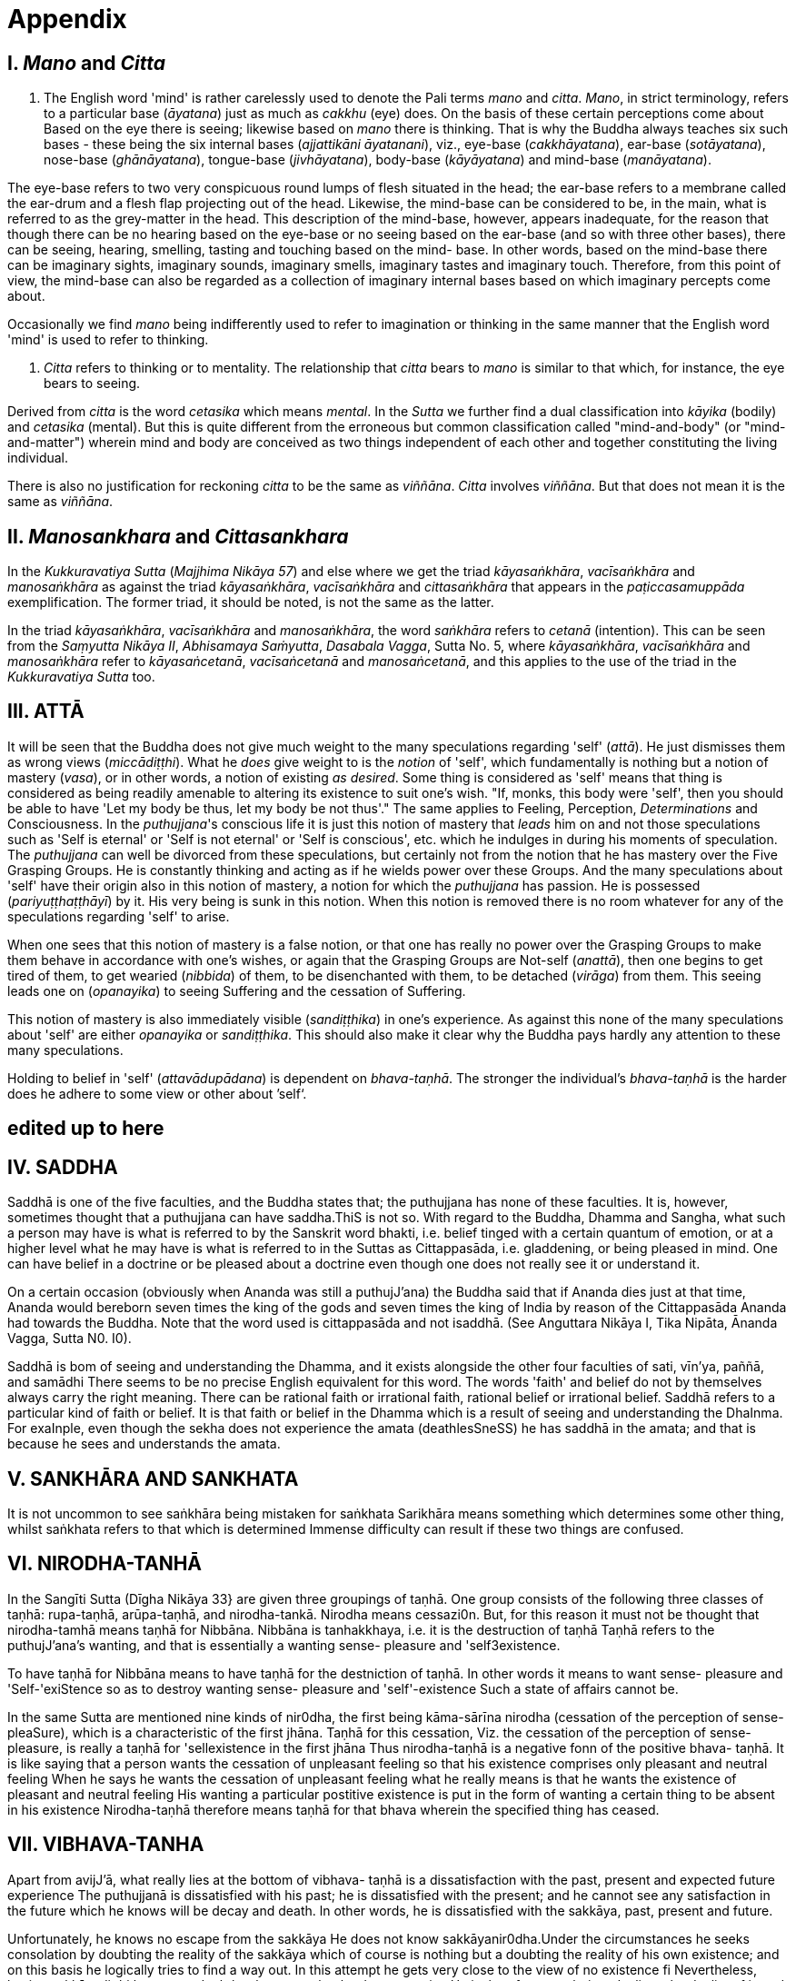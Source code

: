 [[appendix]]
= Appendix

== I. _Mano_ and _Citta_

a.  The English word 'mind' is rather carelessly used to denote the Pali
terms _mano_ and __citta__. __Mano__, in strict terminology, refers to a
particular base (__āyatana__) just as much as _cakkhu_ (eye) does. On
the basis of these certain perceptions come about Based on the eye there
is seeing; likewise based on _mano_ there is thinking. That is why the
Buddha always teaches six such bases - these being the six internal
bases (__ajjattikāni āyatanani__), viz., eye-base (__cakkhāyatana__),
ear-base (__sotāyatana__), nose-base (__ghānāyatana__), tongue-base
(__jivhāyatana__), body-base (__kāyāyatana__) and mind-base
(__manāyatana__).

The eye-base refers to two very conspicuous round lumps of flesh
situated in the head; the ear-base refers to a membrane called the
ear-drum and a flesh flap projecting out of the head. Likewise, the
mind-base can be considered to be, in the main, what is referred to as
the grey-matter in the head. This description of the mind-base, however,
appears inadequate, for the reason that though there can be no hearing
based on the eye-base or no seeing based on the ear-base (and so with
three other bases), there can be seeing, hearing, smelling, tasting and
touching based on the mind- base. In other words, based on the mind-base
there can be imaginary sights, imaginary sounds, imaginary smells,
imaginary tastes and imaginary touch. Therefore, from this point of
view, the mind-base can also be regarded as a collection of imaginary
internal bases based on which imaginary percepts come about.

Occasionally we find _mano_ being indifferently used to refer to
imagination or thinking in the same manner that the English word 'mind'
is used to refer to thinking.

a.  _Citta_ refers to thinking or to mentality. The relationship that
_citta_ bears to _mano_ is similar to that which, for instance, the eye
bears to seeing.

Derived from _citta_ is the word _cetasika_ which means __mental__. In
the _Sutta_ we further find a dual classification into _kāyika_ (bodily)
and _cetasika_ (mental). But this is quite different from the erroneous
but common classification called "mind-and-body" (or "mind-and-matter")
wherein mind and body are conceived as two things independent of each
other and together constituting the living individual.

There is also no justification for reckoning _citta_ to be the same as
__viññāna__. _Citta_ involves __viññāna__. But that does not mean it is
the same as __viññāna__.

== II. _Manosankhara_ and _Cittasankhara_

In the _Kukkuravatiya Sutta_ (__Majjhima Nikāya 57__) and else where we
get the triad __kāyasaṅkhāra__, _vacīsaṅkhāra_ and _manosaṅkhāra_ as
against the triad __kāyasaṅkhāra__, _vacīsaṅkhāra_ and _cittasaṅkhāra_
that appears in the _paṭiccasamuppāda_ exemplification. The former
triad, it should be noted, is not the same as the latter.

In the triad __kāyasaṅkhāra__, _vacīsaṅkhāra_ and __manosaṅkhāra__, the
word _saṅkhāra_ refers to _cetanā_ (intention). This can be seen from
the __Saṃyutta Nikāya II__, __Abhisamaya Saṁyutta__, __Dasabala Vagga__,
Sutta No. 5, where __kāyasaṅkhāra__, _vacīsaṅkhāra_ and _manosaṅkhāra_
refer to __kāyasaṅcetanā__, _vacīsaṅcetanā_ and __manosaṅcetanā__, and
this applies to the use of the triad in the _Kukkuravatiya Sutta_ too.

== III. ATTĀ

It will be seen that the Buddha does not give much weight to the many
speculations regarding 'self' (__attā__). He just dismisses them as
wrong views (__miccādiṭṭhi__). What he _does_ give weight to is the
_notion_ of 'self', which fundamentally is nothing but a notion of
mastery (__vasa__), or in other words, a notion of existing __as
desired__. Some thing is considered as 'self' means that thing is
considered as being readily amenable to altering its existence to suit
one's wish. "If, monks, this body were 'self', then you should be able
to have 'Let my body be thus, let my body be not thus'." The same
applies to Feeling, Perception, _Determinations_ and Consciousness. In
the __puthujjana__'s conscious life it is just this notion of mastery
that _leads_ him on and not those speculations such as 'Self is eternal'
or 'Self is not eternal' or 'Self is conscious', etc. which he indulges
in during his moments of speculation. The _puthujjana_ can well be
divorced from these speculations, but certainly not from the notion that
he has mastery over the Five Grasping Groups. He is constantly thinking
and acting as if he wields power over these Groups. And the many
speculations about 'self' have their origin also in this notion of
mastery, a notion for which the _puthujjana_ has passion. He is
possessed (__pariyuṭṭhaṭṭhāyī__) by it. His very being is sunk in this
notion. When this notion is removed there is no room whatever for any of
the speculations regarding 'self' to arise.

When one sees that this notion of mastery is a false notion, or that one
has really no power over the Grasping Groups to make them behave in
accordance with one's wishes, or again that the Grasping Groups are
Not-self (__anattā__), then one begins to get tired of them, to get
wearied (__nibbida__) of them, to be disenchanted with them, to be
detached (__virāga__) from them. This seeing leads one on
(__opanayika__) to seeing Suffering and the cessation of Suffering.

This notion of mastery is also immediately visible (__sandiṭṭhika__) in
one's experience. As against this none of the many speculations about
'self' are either _opanayika_ or __sandiṭṭhika__. This should also make
it clear why the Buddha pays hardly any attention to these many
speculations.

Holding to belief in 'self' (__attavādupādana__) is dependent on
__bhava-taṇhā__. The stronger the individual's _bhava-taṇhā_ is the
harder does he adhere to some view or other about ’self‘.

[[edited-up-to-here]]
*edited up to here*
-------------------

== IV. SADDHA

Saddhā is one of the five faculties, and the Buddha states that; the
puthujjana has none of these faculties. It is, however, sometimes
thought that a puthujjana can have saddha.ThiS is not so. With regard to
the Buddha, Dhamma and Sangha, what such a person may have is what is
referred to by the Sanskrit word bhakti, i.e. belief tinged with a
certain quantum of emotion, or at a higher level what he may have is
what is referred to in the Suttas as Cittappasāda, i.e. gladdening, or
being pleased in mind. One can have belief in a doctrine or be pleased
about a doctrine even though one does not really see it or understand
it.

On a certain occasion (obviously when Ananda was still a puthujJ'ana)
the Buddha said that if Ananda dies just at that time, Ananda would
bereborn seven times the king of the gods and seven times the king of
India by reason of the Cittappasāda Ananda had towards the Buddha. Note
that the word used is cittappasāda and not isaddhā. (See Anguttara
Nikāya I, Tika Nipāta, Ānanda Vagga, Sutta N0. I0).

Saddhā is bom of seeing and understanding the Dhamma, and it exists
alongside the other four faculties of sati, vīn'ya, paññā, and samādhi
There seems to be no precise English equivalent for this word. The words
'faith' and belief do not by themselves always carry the right meaning.
There can be rational faith or irrational faith, rational belief or
irrational belief. Saddhā refers to a particular kind of faith or
belief. It is that faith or belief in the Dhamma which is a result of
seeing and understanding the DhaInma. For exaInple, even though the
sekha does not experience the amata (deathlesSneSS) he has saddhā in the
amata; and that is because he sees and understands the amata.

== V. SANKHĀRA AND SANKHATA

It is not uncommon to see saṅkhāra being mistaken for saṅkhata Sarikhāra
means something which determines some other thing, whilst saṅkhata
refers to that which is determined Immense difficulty can result if
these two things are confused.

== VI. NIRODHA-TANHĀ

In the Sangīti Sutta (Dīgha Nikāya 33} are given three groupings of
taṇhā. One group consists of the following three classes of taṇhā:
rupa-taṇhā, arūpa-taṇhā, and nirodha-tankā. Nirodha means cessazi0n.
But, for this reason it must not be thought that nirodha-tamhā means
taṇhā for Nibbāna. Nibbāna is tanhakkhaya, i.e. it is the destruction of
taṇhā Taṇhā refers to the puthujJ'ana’s wanting, and that is essentially
a wanting sense- pleasure and 'self3existence.

To have taṇhā for Nibbāna means to have taṇhā for the destniction of
taṇhā. In other words it means to want sense- pleasure and
'Self-'exiStence so as to destroy wanting sense- pleasure and
'self'-existence Such a state of affairs cannot be.

In the same Sutta are mentioned nine kinds of nir0dha, the first being
kāma-sārīna nirodha (cessation of the perception of sense-pleaSure),
which is a characteristic of the first jhāna. Taṇhā for this cessation,
Viz. the cessation of the perception of sense- pleasure, is really a
taṇhā for 'sellexistence in the first jhāna Thus nirodha-taṇhā is a
negative fonn of the positive bhava- taṇhā. It is like saying that a
person wants the cessation of unpleasant feeling so that his existence
comprises only pleasant and neutral feeling When he says he wants the
cessation of unpleasant feeling what he really means is that he wants
the existence of pleasant and neutral feeling His wanting a particular
postitive existence is put in the form of wanting a certain thing to be
absent in his existence Nirodha-taṇhā therefore means taṇhā for that
bhava wherein the specified thing has ceased.

== VII. VIBHAVA-TANHA

Apart from avijJ'ā, what really lies at the bottom of vibhava- taṇhā is
a dissatisfaction with the past, present and expected future experience
The puthujjanā is dissatisfied with his past; he is dissatisfied with
the present; and he cannot see any satisfaction in the future which he
knows will be decay and death. ln other words, he is dissatisfied with
the sakkāya, past, present and future.

Unfortunately, he knows no escape from the sakkāya He does not know
sakkāyanir0dha.Under the circumstances he seeks consolation by doubting
the reality of the sakkāya which of course is nothing but a doubting the
reality of his own existence; and on this basis he logically tries to
find a way out. In this attempt he gets very close to the view of no
existence fi Nevertheless, having sakkāyadiṭṭhi he cannot doubtlessly
accept that he does not exist. He is therefore caught in a duality - the
duality of is and is not - a duality which in extremist thinking points
to eternalism (sasata) on the one hand and to nihilism (uccedha) on the
other. So, without applying his view of nihilism to present living he
goes beyong (atidhāvati) and applies it to a future time, i.e. to after
death. He does so because he thinks he has better reason to apply his
view to after death than to present liVing. He therefore consoles
himself and falls into complacency by thinking that he will be fully and
completely cut off at death. Actually he is not convinced about it, and
he has fears regarding the matter. But at least he finds some
consolation in thinking that everything is completely over at death.

Vibhava-taṇhā is the wanting a complete cutting off of the sakkāya at
death. But this kind of tamhā is as undersirable as bhava-taṇhā because
it does not give one any opportunity what- soever to experience
sakkāyanirodha which is nothing but the experience of the cessation of
Suffering. Let alone experiencing the cessation of Suffering it does not
give one any opportunity whatsoever to even see the cessation of
Suffering. Vibhava-taṇhā will merely keep Suffering going on till death.
It cannot bring Suffering to an end. One's present problem of Suffering
just remains with no prospect whatever of a solution.

== VIII. PUTHUJJANA

When the puthujjana experiences Suffering (i.e. when he is grieved, or
agitated, or wonied, etc.) at a time he is considering some particular
thing as 'mine', he attempts to get away from that Suffering not by
considering that same thing as 'not mine' but by switching his mind over
to considering some other thing as 'mine'. Considering this other thing
as 'mine' may give him less Suffering, and also provide him with some
kind of temporary relief; but he is basically continuing to regard
things as 'mine'. Whether it is this that he is considering as 'mine' or
whether it is that, it hardly matters What matters is that the
considerations 'mine' is persisting in him unbroken. Thus he is in no
way going towards the extinction of Suffering as the Ariyan disciple who
considers things as 'not mine' is.

One must even for a brief period consider some thing which _ one has
been considering as 'mine' as ' not mine'., One can then experience its
telling effect - how the agitation, worry, fear, etc. that were present
at the time of considering it as 'mine' immediately subside as the
considering of it as ‘not mine' sets in.

Incidenta11y, we have said that 'mine' points to 'I' . Expanded, this
statement would be: 'is mine' points to '1 am'. Since 'iS mine' is the
same as 'for me' (in fact the Pali word me refers to both 'mine' and
'for me'), we also have 'for me' points to 'I am'. The puthujjanā sees
these things the other way about.

== IX. UPADISESA

Upādisesa means residue or that which is remaining.

HoweVer, we find this word used in the Suttas to refer to two different
things that remain. Usually it refers to the pancakkhandha (the Five
GroupS) which is what is remaining with regard to the Arahat. But, for
instance, in the Satipatthāna Sutta (MajJ'hima Nikāya ]O) it is used to
refer to that which remains with regard to the anāgāmi In the fomter
case it denotes the difference between sa-upādisesa nibbānadhātu and
anupādisesā nibbānadhātu (see page 1 O4). In the latter case it denotes
the difference between the anāgāmi and the Arahat. These two differences
are by no means the same. Thus, the word upādiseso does not specify what
remains. For this reason Nānavīra Thera considers that upādisesā must be
unspecified residue.

== X. UPĀDĀYA RŪPAM

With reference to the rāpupādānakkhanda in the pancupādānakkhandha we
get the phrase upādāya rūpam This phrase which means "by grasping rāpa”
is often seen translated as "de1ived from rI2pa", or as "becauSe of
rūpa",or again as "by- product of rūpa¥ This is seriously misleading for
with regard to the first Group, it immediately shuts the door to the
problem of Suffering and the cessation of Suffering.

In the Upādānam Pariva_t_tam Sutta (Sar_nyutza Nikāya III, Khandha
Saṃyutta, Upāya vagga) we get the following paSsages:

*Katamañca bhikkhave rI1pam. Catntāro ca mahābhūtā catunnam ca
mahābhātānam upādāya rāpam, idam vuccati bhikkhave rūparh, Ahārasamudayā
r11pasamudayO, āhāranirodhā rāpanirOdh0. Ayam eva ariyo aḷṭhangiko
maggorāpanirodhagāmini pa_tipadā, seyyathīdam.‘ sammādiḷghi . .
sammāsamādhi

Ye hi keci bhikkhave samānā va brahmanā va evam rūpam abhiññāya evam
rāpasamudayam abhiññāya evam rāpanirodham abhiññāya evam
rlipanirodhagāminim pa_tipadarh abhirīrīāya rūpassa nibbidāya virāgāya
nirodhāya paṭipannā te supaṭipannā Ye supaḷipannā te imasmim
dhammavinaye gādhanti.*

The translation would be:

____
"What, monks, is rūpa ? The Fou1=~Primary Modes and that rūpa by
grasping the Four Primary Modes - thiS, monks, is called rūpa By the
arising of the nutriment, the arising of rupa,' by the cessation of the
nutriment, the cessation of rI1pa. The path that leads to the cessation
of rūpa is this Noble Eightfold Pathg that is to say, right view . .
right concentration."

"WhosoVer recluses and brahamins, monks, having fully understood rūpa
thus, having fully understood the arising of rūpa thus, having fully
understood the cessation of rūpa thus, having understood the path
leading to the cessaion of rūpa thuS, have attained to wearineSs, to
detaChment, to cessation of rūpa they have well attained. Whosoever have
well attained, they are grounded in this Dhamma and Discip1ine." ,
____

At once we see the Buddha indicating the arising of Suffering and the
cessation of Suffering with regard to rĪ1pa. The Suffering is in the
upādāya i.e. in the Grasping; and the cessation of Suffering is in the
abhiññāya i.e. in the fully understanding Certain other Sutta passages
conceming rūpa are those defining the Four Primary Modes. One such
passage (defining the Earth Mode) iS:

_Katamā ca, bhikku, paḷhavīdhātu? Paḷhavidhātu siyā ajjhattikā siyā
bāhirā Katamā ca, bhikku, ajjhattikā pa_thavidhātu? Yam ajjhattam
paccattam kakkhaḷām kharigatam upādinnam, seyya thīdamf kesā lomā nakhā
dantā taco mamsam nahārū a_t_thi aṭṭhimiñjā vakkam hadayam yakanam
kilomakam phihakam papphasam antam antagunam udariyam karisam,‘ yam vā
pan' aññam pi kiñci ajjhattam paccattam kakkhaḷām kharigatam upādinnam,'
- ayam vuccati, bhikkhu, ajjhattikā pa_thavīdhātu. Yā C’ eva kho pana
ajjhattikā pathavī dhātu, ya ca bāhirā pathavīdhātu paḷhavidhātur ev’
esā, tam.‘ N'etam mama, n'esO 'ham asmi, na me s0 attā ti , evam etam
yathābhātam sammappaññāya daṭṭhabbām Evam etam yathābhūtam sammappaññāya
disvā pathavīdhātuyā nibbindati, pathavīdhātuyā cittam virājeti_

The translation would be:

____
"And what, monks, is the Earth-Mode. The Earth-Mode may be internal, may
be extemal . And what , monks, is the internal Earth-Mode? Whatever is
hard, solid, is intema1, grasped by oneself, that is to sayz the hair of
the head, the hair of the body, nails, teeth, skin, flesh, sinews,
bones, marrow of the bones, kidneyS, heart, liver, pleura, Spleen,
lungs, intestines, mesentary, Stomach, excrement, or whatever other
thing is hard, solid, is intemal, grasped by oneself - thiS, monks, is
called the intemal Earth-Mode. Whatever is the intemal Earth-Mode and
whatever is the external Earth-Mode, just these are the Earth-Mode. By
wisdom this should be regarded as it really is, thus: 'Not, this is
mine; not, this am I; not, this is my self. Having by wisdom seen this
thus as it really is, he wearies himself of the Earth- Mode, he detaches
his thinking from the Earth-Mode."
____

Here again, we see the Buddha indicating Suffering and its ceSsation.
The latter part of this passage wherein the Buddha exhorts the disciple
to regard the Mode as 'Not, this is mine; not, this am I; not, this is
my self and thereby detach his thinking (cittarh virājeti) from the Mode
has meaning only from the fact of the Mode being grasped (upādz'nnar'n).
If the word upādinnaṁ is reckoned to mean "because oF' or "derived from"
the whole meaning and purpose of the Sutta passage is lost. It is
because the Mode is grasped (i.e. it is considered as 'mine' and the
individual has attachment (raga) to it) that he has to regard it as
'Not, this is mine; not, this am I; not, this is my self and get
detached from it.

In the Saṃyutza Nikāya IV, Salāyalana Sar_nyuzta, Navapurana Vagga,
Sutta N0. ] the phrase anukampam upādāya appears. It means "taking up
Sympathy". But we should not take upādāya herein precisely the same
sense in which the word is used in reference to the pancupādānakkhandha
The Arahat takes sympathy, but that does not mean he takes sympathy in
the sense of considering sympathy as 'mine'. There is no 'my Sympathy'
or '1 am in Sympathy' with the Arahat. In the phraseanukampafn upādāya
the word upādāya is rather indifferently used. It is again dm to that
elasticity of language, often present in dialogue Axothcr place where
the word upādānā is used without bring given exactly the same meaning as
in pancupādānakkhandha is the Aggivacchagotta Sutta, Majjhima Nikāya 72.
In this Sutta we get the phrase ayaṁ aggi tinakagḷhupādānafn paricca
jtL7atzIi, which means, "this fire is burning dependent on taking up
grass and Sticks." Perhaps, the use of upādāya and upādāna is such
places has been one of the reasons for thinking that in the phrase
upādāya rāpaṁ too the word upādāya need not be taken in the same sense
in which it is to be taken in reference to the pancupādānakkhandhā.

== XI. INVALID QUESTIONS

What happens to the Arahat after death ? Does he exist ? Does he not
exist ? etc.

The Buddha says that these questions, likewise such questions as, Does
self exist ? Does self not exist ? IS the world etemal? ls the world not
etemal ?Are asked through not understanding the DhaInma, or through
delighting in and being attached to the Groups (See Samyutta Nikāya III,
Vacchagotta Saṃyulta and Saṃyutta Nikāya IV, Avyākata Saṃyutta, Sutta
N0. 6).

V The person who asks the question as to what will happen to the Arahat
after death is really asking the following questionz What will happen to
mz after death if 1 become Arahat ? It is an answer to this question
that he is really seeking. The attachment to the Groups lies latent and
unnoticed by the queStioner. Although in the question, the questioner
does not indicate the involment of any subjectivity (i.e. he does not
indicate in the question that he himself is involved), the fact is that
he as a subject is invo1ved. He wants to know what will happen to him
after death if he becomes Arahat. Since the questioner is a puthujjana
the question appears valid I0 him, and so he keeps on asking it. Not
seeing the pancupādānakkhand/1a. as pczncupādānakkhandha and the
pancakkhandha as pancakkhandha he puts forth these questions. But if he
does see the pancupādānakkhandha and the pancakkhandha he cannot and
will not ask these questions, for he then knows that since all
subjectivity and attachment are extinct with the Arahat, they are
invalid questions. Actually, the thinking of one who sees the Dhamma
does not go beyond Arahatship.

The puthL£jJana, whether he be a philosopher, ethicist, ascetic, or
anyone elSe, does not see that these questions about the Arahat, self
and the world are unjustified He assumes he is justified in asking them,
and so he keeps on asking them. At the same time he sees that n0 answer
to any one of them is justifiable He can proceed no fuIther, and so his
thinking ends in frustration.

The Buddha also does not answer these questions. But he shows how and
why they arise When this is seen the invalidity of the questions is
seen. When their invalidity is seen the questions are no longer asked.
Thus does the Buddha rescue the thinker from frustration - not by
answering unanswerable questions, but by bringing him to the cessation
of all such questions That is also why the Buddha's Teaching is 'beyond
the world' (lOkuttara). It is beyond the world of the put/wjjana, and
hence beyond his comprehension.

== XII. DASSANA

ln the Sabbāsava Sulta, Majjhima Nikāya 2, it is said that adherence to
rites and ritual, doubt, and 'person'-view are to be laid aside by
seeing (dassanZ1).

This means, that one has to see that adherence to rites and ritual,
doubt (about the Dhamma), and having 'person'-view prevent the cessation
of Suffering This seeing is not quite as easy and simple as it would
appear to be. It is not to be achieved through a process of conceptual
or logical thinking. Nor is it to be achieved by any kind of scholarly
analySis. Only a sustained effort at looking deep down into the very
depths of one's own personal exiStence, can bring about this seeing
Actually, with this seeing the Four Noble Truths are also seen; and this
is what is meant by the arising of the Dhamma-Eye (dhammaCakkhuṁ
udapādi).

Further if one is to enter the Path adherence to rites and ritua1, doubt
and 'person’- view must be done away with. For this reason it is a
matter of the highest importance.

== XIII. REBIRTH

It Should be noted that the Suttas do not explain how rebirth takes
place. They only tell us that so long as a being dies with Ignorance and
Ianhā there is a new bhavā springing up.

Conceptually thinking out how rebirth takes place (the mechanics of it,
so to say), with connections in time and spaCe, will not help. And any
attempt to do so can do more harm than good (as in fact has happened,
e.g. by going beyond the Suttas and introducing the concept of a
paḷisandhi viññāna). What one has to do, as the Buddha says, is to see
and understand one's present Suffering, how it arises, how it ceascS,
and the way to its cessation, and thereby reach the Path. The individual
who accomplishes this task will know that whatsoever rebirth will befall
him cannot be in an unfortunate sphere; and that, for him, is the most
important knowledge regarding rebirth. It is also a matter of experience
that as one begins to see Suffering and its cessation, one's thoughts
about rebirth (which are purely speculative unless one sees rebirth)
begin to recede into the background. In fact the phenomenon of rebinh
itself causes little concem to such a One.

lt should also be noted that the more one tries to make the Buddha's
Teaching a subject for scholarship the more confused one will become.
Subjects like rebirth will continue to bother such an individualy
Unanswerable questions about self and the world will continue to worry
him. In short he will remain in the same state of Suffering, and with no
prospect of reducing it.

The Buddha's Teaching is a medicine to be taken - a medicine, in the
taking of which one experiences its healing effect. AS a patient trusts
the physician and takes the medicine, so must one trust the Buddha and
follow his advice and guidance. "Let be the past, let be the future, I
will preach to you the Dhamma." (ti_t_t/tatu pubbanto titthatu aparanto
dhammam te deSeSsāmi).

== XIV. OPANAYIKA

The Buddha said that the Dhamma is well said (SvākhāI0) and leading on
(0panayikO). It leads on to seeing Suffering and the cessation of
Suffering, and of course to the subsequent experiencing of the cessation
of Suffering. These characteristics of the Dhamma, which are well
portrayed in the Suzzas, are however missing in a very large part of the
Abhidhamma. A knowledge of the large number of cetasika said to be
present in a particular citta is not all that conducive to solving the
problem of Suffering, which is not a problem whose solution can be seen
by pure and simple analysiS, however vast and imposing that analysis be.
Analysis for the sake of analysis gets one nowhere. It only results in
frustration Add to this the Abhidamma also incorporates a rather
misleading doctrine referred to as the ciztavīthi ("cOgnitive series").
It is difficult to see how these doctrines are Opanayika If they are not
0panayika, they are also not of much use.
